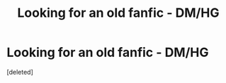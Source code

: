 #+TITLE: Looking for an old fanfic - DM/HG

* Looking for an old fanfic - DM/HG
:PROPERTIES:
:Score: 1
:DateUnix: 1581171794.0
:DateShort: 2020-Feb-08
:FlairText: What's That Fic?
:END:
[deleted]

